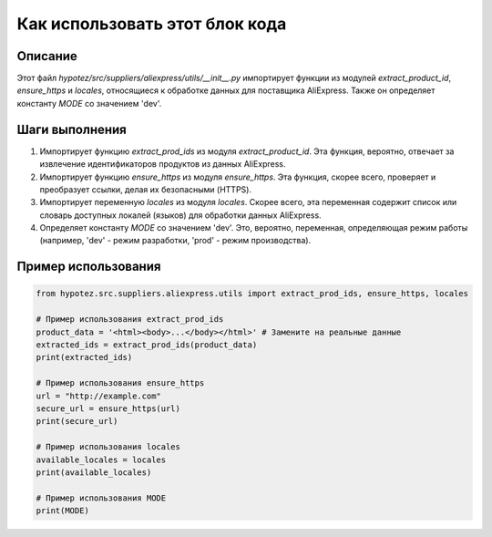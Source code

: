 Как использовать этот блок кода
=========================================================================================

Описание
-------------------------
Этот файл `hypotez/src/suppliers/aliexpress/utils/__init__.py` импортирует функции из модулей `extract_product_id`, `ensure_https` и `locales`, относящиеся к обработке данных для поставщика AliExpress.  Также он определяет константу `MODE` со значением 'dev'.

Шаги выполнения
-------------------------
1. Импортирует функцию `extract_prod_ids` из модуля `extract_product_id`. Эта функция, вероятно, отвечает за извлечение идентификаторов продуктов из данных AliExpress.
2. Импортирует функцию `ensure_https` из модуля `ensure_https`.  Эта функция, скорее всего, проверяет и преобразует ссылки,  делая их безопасными (HTTPS).
3. Импортирует переменную `locales` из модуля `locales`. Скорее всего, эта переменная содержит список или словарь доступных локалей (языков) для обработки данных AliExpress.
4. Определяет константу `MODE` со значением 'dev'. Это, вероятно, переменная, определяющая режим работы (например, 'dev' - режим разработки, 'prod' - режим производства).

Пример использования
-------------------------
.. code-block:: python

    from hypotez.src.suppliers.aliexpress.utils import extract_prod_ids, ensure_https, locales

    # Пример использования extract_prod_ids
    product_data = '<html><body>...</body></html>' # Замените на реальные данные
    extracted_ids = extract_prod_ids(product_data)
    print(extracted_ids)

    # Пример использования ensure_https
    url = "http://example.com"
    secure_url = ensure_https(url)
    print(secure_url)

    # Пример использования locales
    available_locales = locales
    print(available_locales)

    # Пример использования MODE
    print(MODE)